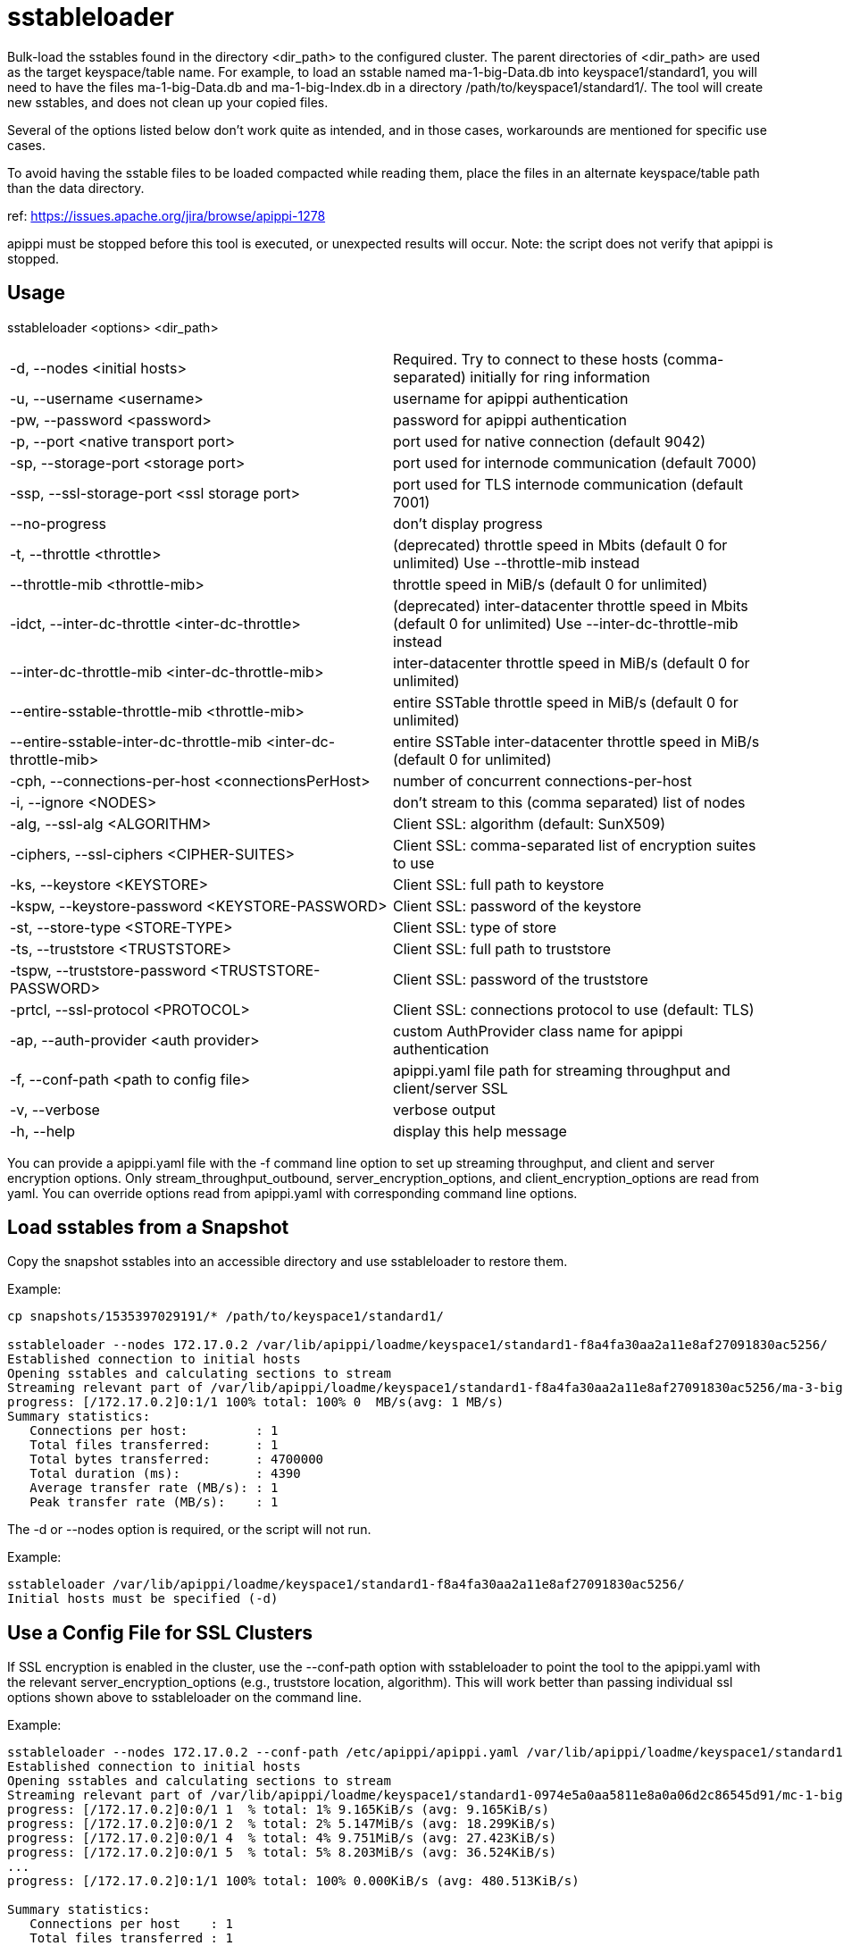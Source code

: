 = sstableloader

Bulk-load the sstables found in the directory <dir_path> to the
configured cluster. The parent directories of <dir_path> are used as the
target keyspace/table name. For example, to load an sstable named
ma-1-big-Data.db into keyspace1/standard1, you will need to have the
files ma-1-big-Data.db and ma-1-big-Index.db in a directory
/path/to/keyspace1/standard1/. The tool will create new sstables, and
does not clean up your copied files.

Several of the options listed below don't work quite as intended, and in
those cases, workarounds are mentioned for specific use cases.

To avoid having the sstable files to be loaded compacted while reading
them, place the files in an alternate keyspace/table path than the data
directory.

ref: https://issues.apache.org/jira/browse/apippi-1278

apippi must be stopped before this tool is executed, or unexpected
results will occur. Note: the script does not verify that apippi is
stopped.

== Usage

sstableloader <options> <dir_path>

[cols=",",]
|===
|-d, --nodes <initial hosts> |Required. Try to connect to these hosts
(comma-separated) initially for ring information

|-u, --username <username> |username for apippi authentication

|-pw, --password <password> |password for apippi authentication

|-p, --port <native transport port> |port used for native connection
(default 9042)

|-sp, --storage-port <storage port> |port used for internode
communication (default 7000)

|-ssp, --ssl-storage-port <ssl storage port> |port used for TLS
internode communication (default 7001)

|--no-progress |don't display progress

|-t, --throttle <throttle> |(deprecated) throttle speed in Mbits
(default 0 for unlimited) Use --throttle-mib instead

|--throttle-mib <throttle-mib> |throttle speed in MiB/s
(default 0 for unlimited)

|-idct, --inter-dc-throttle <inter-dc-throttle> |(deprecated) inter-datacenter
throttle speed in Mbits (default 0 for unlimited) Use --inter-dc-throttle-mib instead

|--inter-dc-throttle-mib <inter-dc-throttle-mib> |inter-datacenter
throttle speed in MiB/s (default 0 for unlimited)

|--entire-sstable-throttle-mib <throttle-mib> |entire SSTable throttle
speed in MiB/s (default 0 for unlimited)

|--entire-sstable-inter-dc-throttle-mib <inter-dc-throttle-mib> |entire
SSTable inter-datacenter throttle speed in MiB/s (default 0 for unlimited)

|-cph, --connections-per-host <connectionsPerHost> |number of concurrent
connections-per-host

|-i, --ignore <NODES> |don't stream to this (comma separated) list of
nodes

|-alg, --ssl-alg <ALGORITHM> |Client SSL: algorithm (default: SunX509)

|-ciphers, --ssl-ciphers <CIPHER-SUITES> |Client SSL: comma-separated
list of encryption suites to use

|-ks, --keystore <KEYSTORE> |Client SSL: full path to keystore

|-kspw, --keystore-password <KEYSTORE-PASSWORD> |Client SSL: password of
the keystore

|-st, --store-type <STORE-TYPE> |Client SSL: type of store

|-ts, --truststore <TRUSTSTORE> |Client SSL: full path to truststore

|-tspw, --truststore-password <TRUSTSTORE-PASSWORD> |Client SSL:
password of the truststore

|-prtcl, --ssl-protocol <PROTOCOL> |Client SSL: connections protocol to
use (default: TLS)

|-ap, --auth-provider <auth provider> |custom AuthProvider class name
for apippi authentication

|-f, --conf-path <path to config file> |apippi.yaml file path for
streaming throughput and client/server SSL

|-v, --verbose |verbose output

|-h, --help |display this help message
|===

You can provide a apippi.yaml file with the -f command line option to
set up streaming throughput, and client and server encryption options.
Only stream_throughput_outbound,
server_encryption_options, and client_encryption_options are read from
yaml. You can override options read from apippi.yaml with
corresponding command line options.

== Load sstables from a Snapshot

Copy the snapshot sstables into an accessible directory and use
sstableloader to restore them.

Example:

....
cp snapshots/1535397029191/* /path/to/keyspace1/standard1/

sstableloader --nodes 172.17.0.2 /var/lib/apippi/loadme/keyspace1/standard1-f8a4fa30aa2a11e8af27091830ac5256/
Established connection to initial hosts
Opening sstables and calculating sections to stream
Streaming relevant part of /var/lib/apippi/loadme/keyspace1/standard1-f8a4fa30aa2a11e8af27091830ac5256/ma-3-big-Data.db to [/172.17.0.2]
progress: [/172.17.0.2]0:1/1 100% total: 100% 0  MB/s(avg: 1 MB/s)
Summary statistics:
   Connections per host:         : 1
   Total files transferred:      : 1
   Total bytes transferred:      : 4700000
   Total duration (ms):          : 4390
   Average transfer rate (MB/s): : 1
   Peak transfer rate (MB/s):    : 1
....

The -d or --nodes option is required, or the script will not run.

Example:

....
sstableloader /var/lib/apippi/loadme/keyspace1/standard1-f8a4fa30aa2a11e8af27091830ac5256/
Initial hosts must be specified (-d)
....

== Use a Config File for SSL Clusters

If SSL encryption is enabled in the cluster, use the --conf-path option
with sstableloader to point the tool to the apippi.yaml with the
relevant server_encryption_options (e.g., truststore location,
algorithm). This will work better than passing individual ssl options
shown above to sstableloader on the command line.

Example:

....
sstableloader --nodes 172.17.0.2 --conf-path /etc/apippi/apippi.yaml /var/lib/apippi/loadme/keyspace1/standard1-0974e5a0aa5811e8a0a06d2c86545d91/snapshots/
Established connection to initial hosts
Opening sstables and calculating sections to stream
Streaming relevant part of /var/lib/apippi/loadme/keyspace1/standard1-0974e5a0aa5811e8a0a06d2c86545d91/mc-1-big-Data.db  to [/172.17.0.2]
progress: [/172.17.0.2]0:0/1 1  % total: 1% 9.165KiB/s (avg: 9.165KiB/s)
progress: [/172.17.0.2]0:0/1 2  % total: 2% 5.147MiB/s (avg: 18.299KiB/s)
progress: [/172.17.0.2]0:0/1 4  % total: 4% 9.751MiB/s (avg: 27.423KiB/s)
progress: [/172.17.0.2]0:0/1 5  % total: 5% 8.203MiB/s (avg: 36.524KiB/s)
...
progress: [/172.17.0.2]0:1/1 100% total: 100% 0.000KiB/s (avg: 480.513KiB/s)

Summary statistics:
   Connections per host    : 1
   Total files transferred : 1
   Total bytes transferred : 4.387MiB
   Total duration          : 9356 ms
   Average transfer rate   : 480.105KiB/s
   Peak transfer rate      : 586.410KiB/s
....

== Hide Progress Output

To hide the output of progress and the summary statistics (e.g., if you
wanted to use this tool in a script), use the --no-progress option.

Example:

....
sstableloader --nodes 172.17.0.2 --no-progress /var/lib/apippi/loadme/keyspace1/standard1-f8a4fa30aa2a11e8af27091830ac5256/
Established connection to initial hosts
Opening sstables and calculating sections to stream
Streaming relevant part of /var/lib/apippi/loadme/keyspace1/standard1-f8a4fa30aa2a11e8af27091830ac5256/ma-4-big-Data.db to [/172.17.0.2]
....

== Get More Detail

Using the --verbose option will provide much more progress output.

Example:

....
sstableloader --nodes 172.17.0.2 --verbose /var/lib/apippi/loadme/keyspace1/standard1-0974e5a0aa5811e8a0a06d2c86545d91/
Established connection to initial hosts
Opening sstables and calculating sections to stream
Streaming relevant part of /var/lib/apippi/loadme/keyspace1/standard1-0974e5a0aa5811e8a0a06d2c86545d91/mc-1-big-Data.db  to [/172.17.0.2]
progress: [/172.17.0.2]0:0/1 1  % total: 1% 12.056KiB/s (avg: 12.056KiB/s)
progress: [/172.17.0.2]0:0/1 2  % total: 2% 9.092MiB/s (avg: 24.081KiB/s)
progress: [/172.17.0.2]0:0/1 4  % total: 4% 18.832MiB/s (avg: 36.099KiB/s)
progress: [/172.17.0.2]0:0/1 5  % total: 5% 2.253MiB/s (avg: 47.882KiB/s)
progress: [/172.17.0.2]0:0/1 7  % total: 7% 6.388MiB/s (avg: 59.743KiB/s)
progress: [/172.17.0.2]0:0/1 8  % total: 8% 14.606MiB/s (avg: 71.635KiB/s)
progress: [/172.17.0.2]0:0/1 9  % total: 9% 8.880MiB/s (avg: 83.465KiB/s)
progress: [/172.17.0.2]0:0/1 11 % total: 11% 5.217MiB/s (avg: 95.176KiB/s)
progress: [/172.17.0.2]0:0/1 12 % total: 12% 12.563MiB/s (avg: 106.975KiB/s)
progress: [/172.17.0.2]0:0/1 14 % total: 14% 2.550MiB/s (avg: 118.322KiB/s)
progress: [/172.17.0.2]0:0/1 15 % total: 15% 16.638MiB/s (avg: 130.063KiB/s)
progress: [/172.17.0.2]0:0/1 17 % total: 17% 17.270MiB/s (avg: 141.793KiB/s)
progress: [/172.17.0.2]0:0/1 18 % total: 18% 11.280MiB/s (avg: 153.452KiB/s)
progress: [/172.17.0.2]0:0/1 19 % total: 19% 2.903MiB/s (avg: 164.603KiB/s)
progress: [/172.17.0.2]0:0/1 21 % total: 21% 6.744MiB/s (avg: 176.061KiB/s)
progress: [/172.17.0.2]0:0/1 22 % total: 22% 6.011MiB/s (avg: 187.440KiB/s)
progress: [/172.17.0.2]0:0/1 24 % total: 24% 9.690MiB/s (avg: 198.920KiB/s)
progress: [/172.17.0.2]0:0/1 25 % total: 25% 11.481MiB/s (avg: 210.412KiB/s)
progress: [/172.17.0.2]0:0/1 27 % total: 27% 9.957MiB/s (avg: 221.848KiB/s)
progress: [/172.17.0.2]0:0/1 28 % total: 28% 10.270MiB/s (avg: 233.265KiB/s)
progress: [/172.17.0.2]0:0/1 29 % total: 29% 7.812MiB/s (avg: 244.571KiB/s)
progress: [/172.17.0.2]0:0/1 31 % total: 31% 14.843MiB/s (avg: 256.021KiB/s)
progress: [/172.17.0.2]0:0/1 32 % total: 32% 11.457MiB/s (avg: 267.394KiB/s)
progress: [/172.17.0.2]0:0/1 34 % total: 34% 6.550MiB/s (avg: 278.536KiB/s)
progress: [/172.17.0.2]0:0/1 35 % total: 35% 9.115MiB/s (avg: 289.782KiB/s)
progress: [/172.17.0.2]0:0/1 37 % total: 37% 11.054MiB/s (avg: 301.064KiB/s)
progress: [/172.17.0.2]0:0/1 38 % total: 38% 10.449MiB/s (avg: 312.307KiB/s)
progress: [/172.17.0.2]0:0/1 39 % total: 39% 1.646MiB/s (avg: 321.665KiB/s)
progress: [/172.17.0.2]0:0/1 41 % total: 41% 13.300MiB/s (avg: 332.872KiB/s)
progress: [/172.17.0.2]0:0/1 42 % total: 42% 14.370MiB/s (avg: 344.082KiB/s)
progress: [/172.17.0.2]0:0/1 44 % total: 44% 16.734MiB/s (avg: 355.314KiB/s)
progress: [/172.17.0.2]0:0/1 45 % total: 45% 22.245MiB/s (avg: 366.592KiB/s)
progress: [/172.17.0.2]0:0/1 47 % total: 47% 25.561MiB/s (avg: 377.882KiB/s)
progress: [/172.17.0.2]0:0/1 48 % total: 48% 24.543MiB/s (avg: 389.155KiB/s)
progress: [/172.17.0.2]0:0/1 49 % total: 49% 4.894MiB/s (avg: 399.688KiB/s)
progress: [/172.17.0.2]0:0/1 51 % total: 51% 8.331MiB/s (avg: 410.559KiB/s)
progress: [/172.17.0.2]0:0/1 52 % total: 52% 5.771MiB/s (avg: 421.150KiB/s)
progress: [/172.17.0.2]0:0/1 54 % total: 54% 8.738MiB/s (avg: 431.983KiB/s)
progress: [/172.17.0.2]0:0/1 55 % total: 55% 3.406MiB/s (avg: 441.911KiB/s)
progress: [/172.17.0.2]0:0/1 56 % total: 56% 9.791MiB/s (avg: 452.730KiB/s)
progress: [/172.17.0.2]0:0/1 58 % total: 58% 3.401MiB/s (avg: 462.545KiB/s)
progress: [/172.17.0.2]0:0/1 59 % total: 59% 5.280MiB/s (avg: 472.840KiB/s)
progress: [/172.17.0.2]0:0/1 61 % total: 61% 12.232MiB/s (avg: 483.663KiB/s)
progress: [/172.17.0.2]0:0/1 62 % total: 62% 9.258MiB/s (avg: 494.325KiB/s)
progress: [/172.17.0.2]0:0/1 64 % total: 64% 2.877MiB/s (avg: 503.640KiB/s)
progress: [/172.17.0.2]0:0/1 65 % total: 65% 7.461MiB/s (avg: 514.078KiB/s)
progress: [/172.17.0.2]0:0/1 66 % total: 66% 24.247MiB/s (avg: 525.018KiB/s)
progress: [/172.17.0.2]0:0/1 68 % total: 68% 9.348MiB/s (avg: 535.563KiB/s)
progress: [/172.17.0.2]0:0/1 69 % total: 69% 5.130MiB/s (avg: 545.563KiB/s)
progress: [/172.17.0.2]0:0/1 71 % total: 71% 19.861MiB/s (avg: 556.392KiB/s)
progress: [/172.17.0.2]0:0/1 72 % total: 72% 15.501MiB/s (avg: 567.122KiB/s)
progress: [/172.17.0.2]0:0/1 74 % total: 74% 5.031MiB/s (avg: 576.996KiB/s)
progress: [/172.17.0.2]0:0/1 75 % total: 75% 22.771MiB/s (avg: 587.813KiB/s)
progress: [/172.17.0.2]0:0/1 76 % total: 76% 22.780MiB/s (avg: 598.619KiB/s)
progress: [/172.17.0.2]0:0/1 78 % total: 78% 20.684MiB/s (avg: 609.386KiB/s)
progress: [/172.17.0.2]0:0/1 79 % total: 79% 22.920MiB/s (avg: 620.173KiB/s)
progress: [/172.17.0.2]0:0/1 81 % total: 81% 7.458MiB/s (avg: 630.333KiB/s)
progress: [/172.17.0.2]0:0/1 82 % total: 82% 22.993MiB/s (avg: 641.090KiB/s)
progress: [/172.17.0.2]0:0/1 84 % total: 84% 21.392MiB/s (avg: 651.814KiB/s)
progress: [/172.17.0.2]0:0/1 85 % total: 85% 7.732MiB/s (avg: 661.938KiB/s)
progress: [/172.17.0.2]0:0/1 86 % total: 86% 3.476MiB/s (avg: 670.892KiB/s)
progress: [/172.17.0.2]0:0/1 88 % total: 88% 19.889MiB/s (avg: 681.521KiB/s)
progress: [/172.17.0.2]0:0/1 89 % total: 89% 21.077MiB/s (avg: 692.162KiB/s)
progress: [/172.17.0.2]0:0/1 91 % total: 91% 24.062MiB/s (avg: 702.835KiB/s)
progress: [/172.17.0.2]0:0/1 92 % total: 92% 19.798MiB/s (avg: 713.431KiB/s)
progress: [/172.17.0.2]0:0/1 94 % total: 94% 17.591MiB/s (avg: 723.965KiB/s)
progress: [/172.17.0.2]0:0/1 95 % total: 95% 13.725MiB/s (avg: 734.361KiB/s)
progress: [/172.17.0.2]0:0/1 96 % total: 96% 16.737MiB/s (avg: 744.846KiB/s)
progress: [/172.17.0.2]0:0/1 98 % total: 98% 22.701MiB/s (avg: 755.443KiB/s)
progress: [/172.17.0.2]0:0/1 99 % total: 99% 18.718MiB/s (avg: 765.954KiB/s)
progress: [/172.17.0.2]0:1/1 100% total: 100% 6.613MiB/s (avg: 767.802KiB/s)
progress: [/172.17.0.2]0:1/1 100% total: 100% 0.000KiB/s (avg: 670.295KiB/s)

Summary statistics:
   Connections per host    : 1
   Total files transferred : 1
   Total bytes transferred : 4.387MiB
   Total duration          : 6706 ms
   Average transfer rate   : 669.835KiB/s
   Peak transfer rate      : 767.802KiB/s
....

== Throttling Load

To prevent the table loader from overloading the system resources, you
can throttle the process with the --throttle option. The default is
unlimited (no throttling). Throttle units are in megabits. Note that the
total duration is increased in the example below.

Example:

....
sstableloader --nodes 172.17.0.2 --throttle 1 /var/lib/apippi/loadme/keyspace1/standard1-f8a4fa30aa2a11e8af27091830ac5256/
Established connection to initial hosts
Opening sstables and calculating sections to stream
Streaming relevant part of /var/lib/apippi/loadme/keyspace1/standard1-f8a4fa30aa2a11e8af27091830ac5256/ma-6-big-Data.db to [/172.17.0.2]
progress: [/172.17.0.2]0:1/1 100% total: 100% 0  MB/s(avg: 0 MB/s)
Summary statistics:
   Connections per host:         : 1
   Total files transferred:      : 1
   Total bytes transferred:      : 4595705
   Total duration (ms):          : 37634
   Average transfer rate (MB/s): : 0
   Peak transfer rate (MB/s):    : 0
....

== Speeding up Load

To speed up the load process, the number of connections per host can be
increased.

Example:

....
sstableloader --nodes 172.17.0.2 --connections-per-host 100 /var/lib/apippi/loadme/keyspace1/standard1-f8a4fa30aa2a11e8af27091830ac5256/
Established connection to initial hosts
Opening sstables and calculating sections to stream
Streaming relevant part of /var/lib/apippi/loadme/keyspace1/standard1-f8a4fa30aa2a11e8af27091830ac5256/ma-9-big-Data.db to [/172.17.0.2]
progress: [/172.17.0.2]0:1/1 100% total: 100% 0  MB/s(avg: 1 MB/s)
Summary statistics:
   Connections per host:         : 100
   Total files transferred:      : 1
   Total bytes transferred:      : 4595705
   Total duration (ms):          : 3486
   Average transfer rate (MB/s): : 1
   Peak transfer rate (MB/s):    : 1
....

This small data set doesn't benefit much from the increase in
connections per host, but note that the total duration has decreased in
this example.
